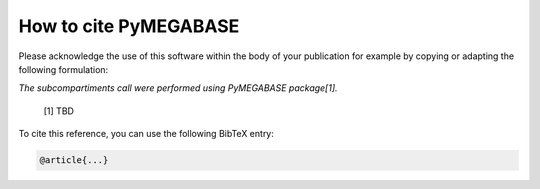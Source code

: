 ===========================
How to cite **PyMEGABASE**
===========================

Please acknowledge the use of this software within the body of your publication for example by copying or adapting the following formulation:

*The subcompartiments call were performed using PyMEGABASE package[1].*

  [1] TBD

To cite this reference, you can use the following BibTeX entry:

.. code-block:: bibtex

    @article{...}